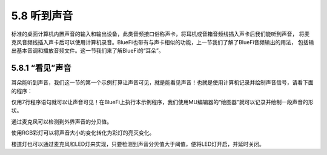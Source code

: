 ====================
5.8 听到声音
====================

标准的桌面计算机内置声音的输入和输出设备，此类音频接口俗称声卡，将耳机或音箱音频线插入声卡后我们能听到声音，
将麦克风音频线插入声卡后可以使用计算机录音。BlueFi也带有与声卡相似的功能，上一节我们了解了BlueFi音频输出的用法，
包括输出基本音调和播放音频文件。这一节我们来了解BlueFi的“耳朵”。

5.8.1 “看见”声音
==================

耳朵能听到声音，我们这一节的第一个示例打算让声音可见，就是能看见声音！也就是使用计算机记录并绘制声音信号，请看下面的程序：

.. code-block::  C
  :linenos:

  import time
  from hiibot_bluefi.soundio import SoundIn
  mic = SoundIn(numSamples=8)
  while True:
      sound = (mic.sound_level,)
      print(sound)
      time.sleep(0.01)

仅用7行程序语句就可以让声音可见！在BlueFi上执行本示例程序，我们使用MU编辑器的“绘图器”就可以记录并绘制一段声音的形状。







通过麦克风可以检测到外界声音的分贝值。

使用RGB彩灯可以将声音大小的变化转化为彩灯的亮灭变化。

楼道灯也可以通过麦克风和LED灯来实现，只要检测到声音分贝值大于阈值，便将LED灯开启，并延时关闭。